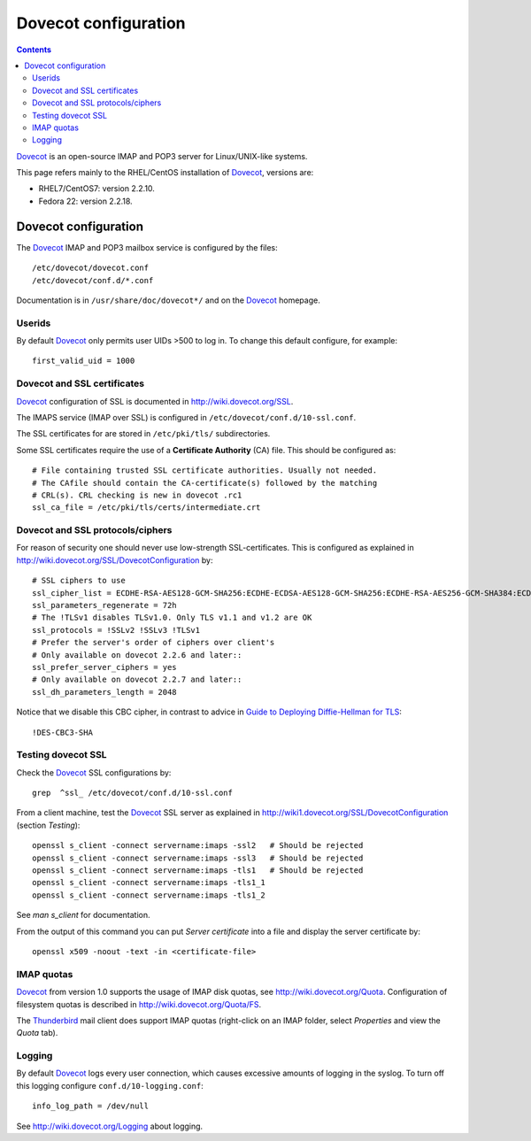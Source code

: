 .. _Dovecot_configuration:

=====================
Dovecot configuration
=====================

.. Contents::

Dovecot_ is an open-source IMAP and POP3 server for Linux/UNIX-like systems.

This page refers mainly to the RHEL/CentOS installation of Dovecot_, versions are:

* RHEL7/CentOS7: version 2.2.10.
* Fedora 22: version 2.2.18.

.. _Dovecot: http://www.dovecot.org/

Dovecot configuration
=====================

The Dovecot_ IMAP and POP3 mailbox service is configured by the files::

  /etc/dovecot/dovecot.conf
  /etc/dovecot/conf.d/*.conf

Documentation is in ``/usr/share/doc/dovecot*/`` and on the Dovecot_ homepage.

Userids
-------

By default Dovecot_ only permits user UIDs >500 to log in.
To change this default configure, for example::

  first_valid_uid = 1000

Dovecot and SSL certificates
----------------------------

Dovecot_ configuration of SSL is documented in http://wiki.dovecot.org/SSL.

The IMAPS service (IMAP over SSL) is configured in ``/etc/dovecot/conf.d/10-ssl.conf``.

The SSL certificates for are stored in ``/etc/pki/tls/`` subdirectories.

Some SSL certificates require the use of a **Certificate Authority** (CA) file.
This should be configured as::

  # File containing trusted SSL certificate authorities. Usually not needed.
  # The CAfile should contain the CA-certificate(s) followed by the matching
  # CRL(s). CRL checking is new in dovecot .rc1
  ssl_ca_file = /etc/pki/tls/certs/intermediate.crt

Dovecot and SSL protocols/ciphers
---------------------------------

For reason of security one should never use low-strength SSL-certificates.
This is configured as explained in http://wiki.dovecot.org/SSL/DovecotConfiguration by::

  # SSL ciphers to use
  ssl_cipher_list = ECDHE-RSA-AES128-GCM-SHA256:ECDHE-ECDSA-AES128-GCM-SHA256:ECDHE-RSA-AES256-GCM-SHA384:ECDHE-ECDSA-AES256-GCM-SHA384:DHE-RSA-AES128-GCM-SHA256:DHE-DSS-AES128-GCM-SHA256:kEDH+AESGCM:ECDHE-RSA-AES128-SHA256:ECDHE-ECDSA-AES128-SHA256:ECDHE-RSA-AES128-SHA:ECDHE-ECDSA-AES128-SHA:ECDHE-RSA-AES256-SHA384:ECDHE-ECDSA-AES256-SHA384:ECDHE-RSA-AES256-SHA:ECDHE-ECDSA-AES256-SHA:DHE-RSA-AES128-SHA256:DHE-RSA-AES128-SHA:DHE-DSS-AES128-SHA256:DHE-RSA-AES256-SHA256:DHE-DSS-AES256-SHA:DHE-RSA-AES256-SHA:AES128-GCM-SHA256:AES256-GCM-SHA384:AES128-SHA256:AES256-SHA256:AES128-SHA:AES256-SHA:AES:CAMELLIA:!DES-CBC3-SHA:!aNULL:!eNULL:!EXPORT:!DES:!RC4:!MD5:!PSK:!aECDH:!EDH-DSS-DES-CBC3-SHA:!EDH-RSA-DES-CBC3-SHA:!KRB5-DES-CBC3-SHA
  ssl_parameters_regenerate = 72h
  # The !TLSv1 disables TLSv1.0. Only TLS v1.1 and v1.2 are OK
  ssl_protocols = !SSLv2 !SSLv3 !TLSv1
  # Prefer the server's order of ciphers over client's
  # Only available on dovecot 2.2.6 and later::
  ssl_prefer_server_ciphers = yes
  # Only available on dovecot 2.2.7 and later::
  ssl_dh_parameters_length = 2048

Notice that we disable this CBC cipher, in contrast to advice in `Guide to Deploying Diffie-Hellman for TLS <https://weakdh.org/sysadmin.html>`_::

  !DES-CBC3-SHA

Testing dovecot SSL
-------------------

Check the Dovecot_ SSL configurations by::

  grep  ^ssl_ /etc/dovecot/conf.d/10-ssl.conf

From a client machine, test the Dovecot_ SSL server as explained in http://wiki1.dovecot.org/SSL/DovecotConfiguration (section *Testing*)::

  openssl s_client -connect servername:imaps -ssl2   # Should be rejected
  openssl s_client -connect servername:imaps -ssl3   # Should be rejected
  openssl s_client -connect servername:imaps -tls1   # Should be rejected
  openssl s_client -connect servername:imaps -tls1_1
  openssl s_client -connect servername:imaps -tls1_2

See *man s_client* for documentation.

From the output of this command you can put *Server certificate* into a file and display the server certificate by::

  openssl x509 -noout -text -in <certificate-file>

IMAP quotas
-----------

Dovecot_ from version 1.0 supports the usage of IMAP disk quotas, see http://wiki.dovecot.org/Quota.
Configuration of filesystem quotas is described in http://wiki.dovecot.org/Quota/FS.

The `Thunderbird <http://www.mozilla.com/en-US/thunderbird/>`_ mail client does support IMAP quotas
(right-click on an IMAP folder, select *Properties* and view the *Quota* tab).

Logging
-------

By default Dovecot_ logs every user connection, which causes excessive amounts of logging in the syslog.
To turn off this logging configure ``conf.d/10-logging.conf``::

  info_log_path = /dev/null

See http://wiki.dovecot.org/Logging about logging.
